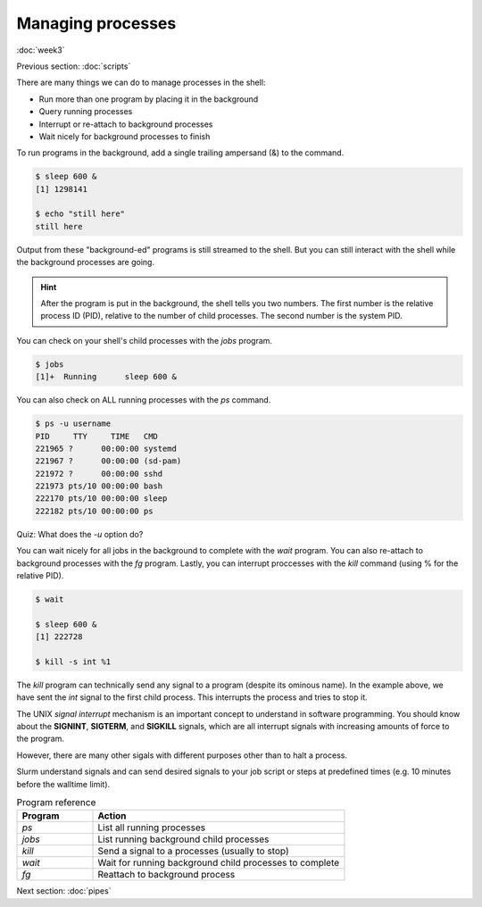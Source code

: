 Managing processes
==================
:doc:`week3`

Previous section\:
:doc:`scripts`

There are many things we can do to
manage processes in the shell:

* Run more than one program by placing it in the background
* Query running processes
* Interrupt or re-attach to background processes
* Wait nicely for background processes to finish

To run programs in the background, add
a single trailing ampersand (&) to the
command.

.. code-block::

   $ sleep 600 &
   [1] 1298141

   $ echo "still here"
   still here

Output from these "background-ed"
programs is still streamed to the shell.
But you can still interact with the
shell while the background processes
are going.

.. hint::
   
   After the program is put in the
   background, the shell tells you
   two numbers. The first number is
   the relative process ID (PID),
   relative to the number of child
   processes. The second number is
   the system PID.

You can check on your shell's
child processes with the `jobs`
program.

.. code-block::

   $ jobs
   [1]+  Running      sleep 600 &

You can also check on ALL
running processes with the `ps`
command.

.. code-block::

   $ ps -u username
   PID     TTY     TIME   CMD
   221965 ?      00:00:00 systemd
   221967 ?      00:00:00 (sd-pam)
   221972 ?      00:00:00 sshd
   221973 pts/10 00:00:00 bash
   222170 pts/10 00:00:00 sleep
   222182 pts/10 00:00:00 ps

Quiz: What does the `-u` option
do?

.. admonition:: Answer
   :collapsible: closed
   
   It restricts the output to only
   show jobs from that one user.

You can wait nicely for all jobs
in the background to complete with
the `wait` program. You can also
re-attach to background processes
with the `fg` program. Lastly, you
can interrupt proccesses with the
`kill` command (using \% for the
relative PID).

.. code-block::

   $ wait
   
   $ sleep 600 &
   [1] 222728

   $ kill -s int %1

The `kill` program can technically
send any signal to a program (despite
its ominous name). In the example above,
we have sent the `int` signal to the
first child process. This interrupts
the process and tries to stop it.

The UNIX *signal interrupt* mechanism is
an important concept to understand in
software programming. You should know
about the **SIGNINT**, **SIGTERM**, and
**SIGKILL** signals, which are all
interrupt signals with increasing amounts
of force to the program.

However, there are many other sigals with
different purposes other than to halt a
process.

Slurm understand signals and can send
desired signals to your job script or
steps at predefined times (e.g. 10 minutes
before the walltime limit).

.. list-table:: Program reference
   :widths: 15 50
   :header-rows: 1

   * - Program
     - Action
   * - `ps`
     - List all running processes
   * - `jobs`
     - List running background child processes
   * - `kill`
     - Send a signal to a processes (usually to stop)
   * - `wait`
     - Wait for running background child processes to complete
   * - `fg`
     - Reattach to background process

Next section\:
:doc:`pipes`

